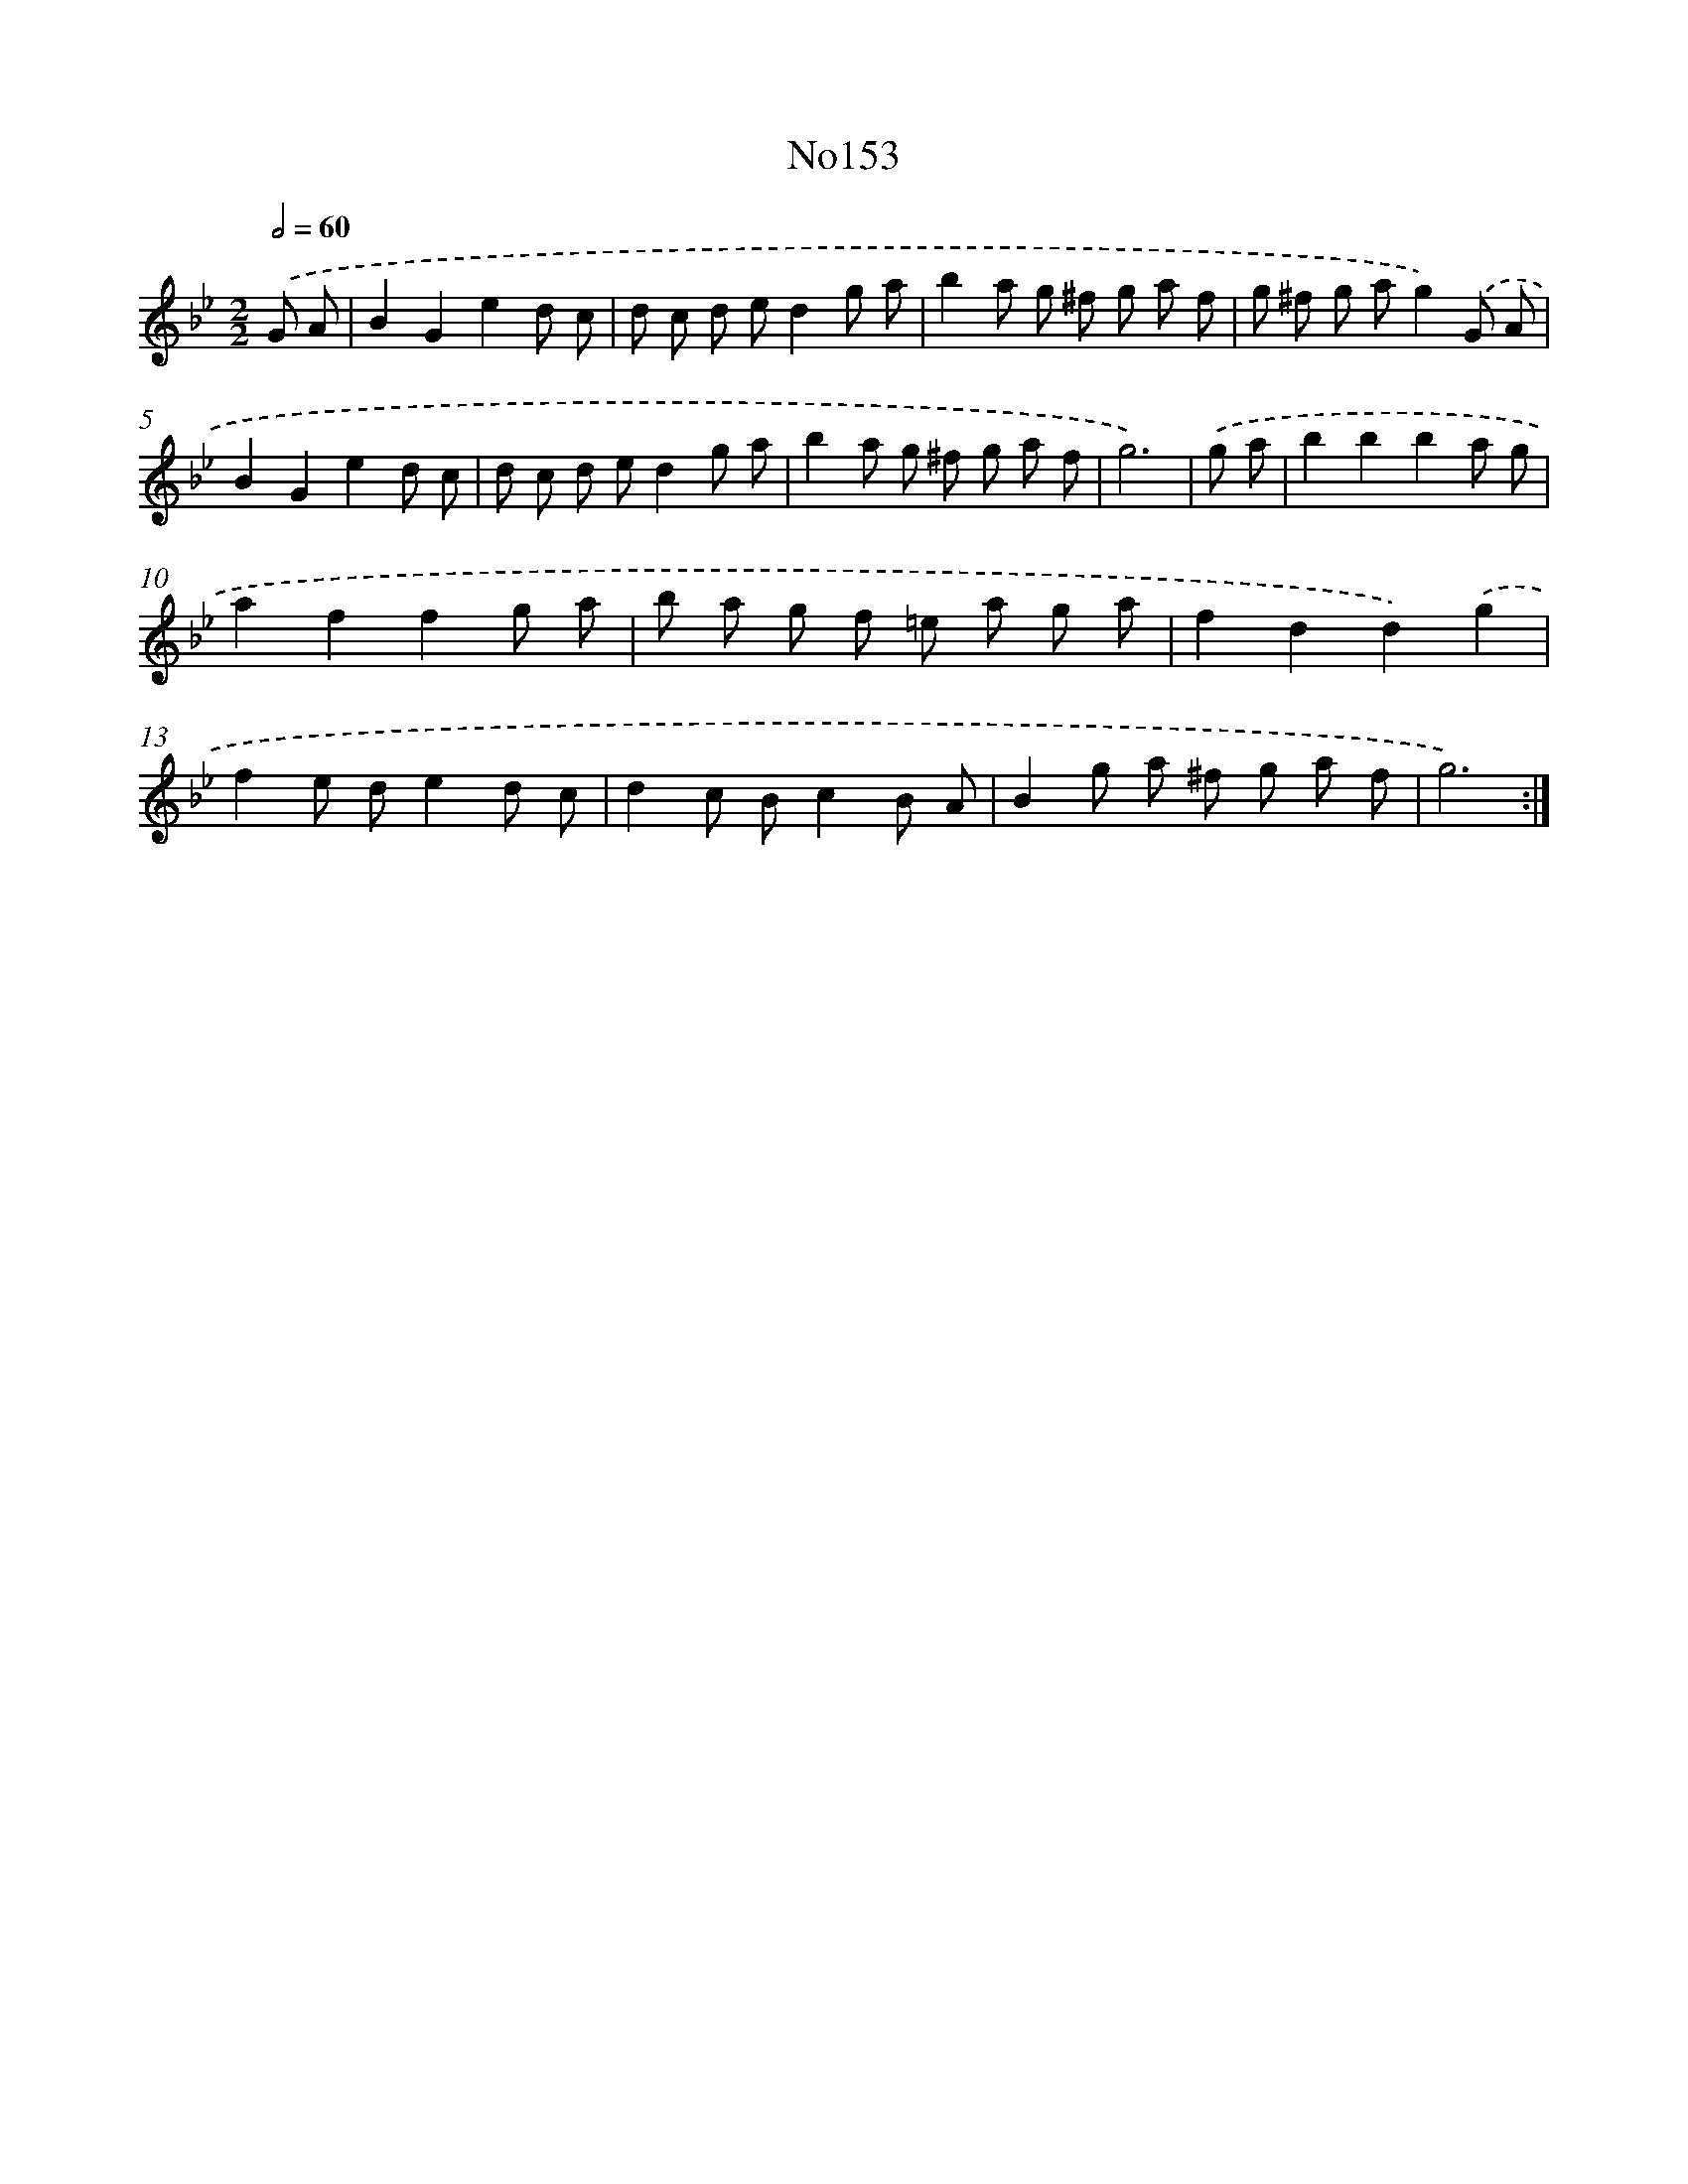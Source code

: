 X: 6810
T: No153
%%abc-version 2.0
%%abcx-abcm2ps-target-version 5.9.1 (29 Sep 2008)
%%abc-creator hum2abc beta
%%abcx-conversion-date 2018/11/01 14:36:31
%%humdrum-veritas 467357817
%%humdrum-veritas-data 558997913
%%continueall 1
%%barnumbers 0
L: 1/8
M: 2/2
Q: 1/2=60
K: Bb clef=treble
.('G A [I:setbarnb 1]|
B2G2e2d c |
d c d ed2g a |
b2a g ^f g a f |
g ^f g ag2).('G A |
B2G2e2d c |
d c d ed2g a |
b2a g ^f g a f |
g6) |
.('g a [I:setbarnb 9]|
b2b2b2a g |
a2f2f2g a |
b a g f =e a g a |
f2d2d2).('g2 |
f2e de2d c |
d2c Bc2B A |
B2g a ^f g a f |
g6) :|]
